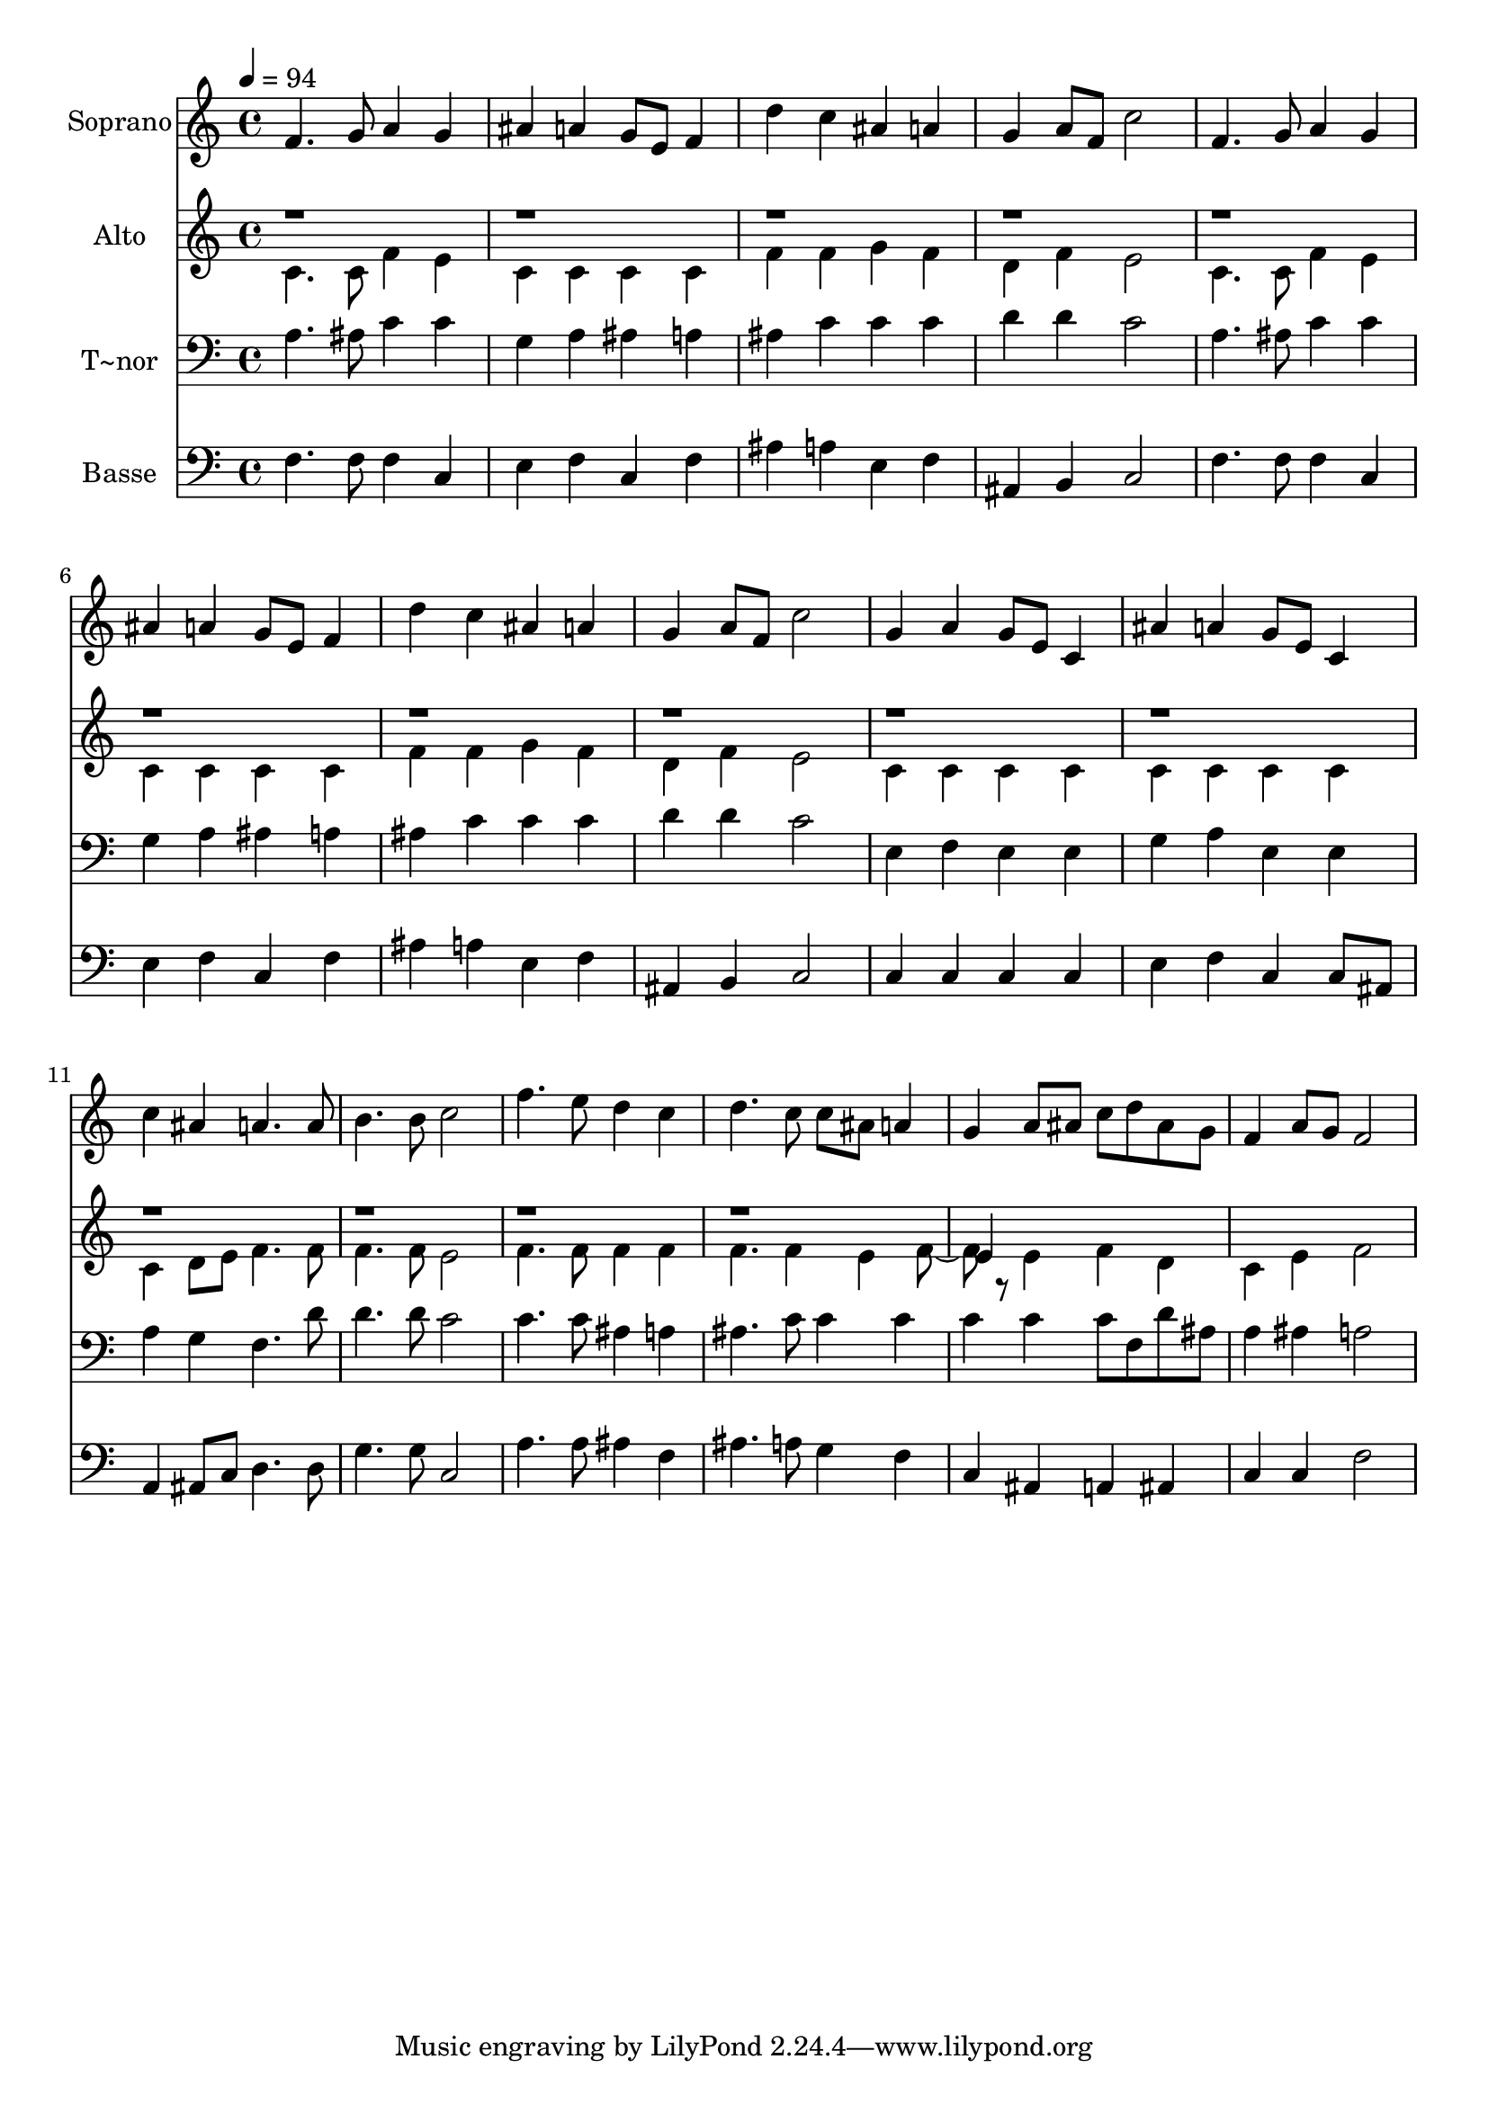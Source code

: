 % Lily was here -- automatically converted by /usr/bin/midi2ly from 304.mid
\version "2.14.0"

\layout {
  \context {
    \Voice
    \remove "Note_heads_engraver"
    \consists "Completion_heads_engraver"
    \remove "Rest_engraver"
    \consists "Completion_rest_engraver"
  }
}

trackAchannelA = {
  
  \time 4/4 
  
  \tempo 4 = 94 
  
}

trackA = <<
  \context Voice = voiceA \trackAchannelA
>>


trackBchannelA = {
  
  \set Staff.instrumentName = "Soprano"
  
}

trackBchannelB = \relative c {
  f'4. g8 a4 g 
  | % 2
  ais a g8 e f4 
  | % 3
  d' c ais a 
  | % 4
  g a8 f c'2 
  | % 5
  f,4. g8 a4 g 
  | % 6
  ais a g8 e f4 
  | % 7
  d' c ais a 
  | % 8
  g a8 f c'2 
  | % 9
  g4 a g8 e c4 
  | % 10
  ais' a g8 e c4 
  | % 11
  c' ais a4. a8 
  | % 12
  b4. b8 c2 
  | % 13
  f4. e8 d4 c 
  | % 14
  d4. c8 c ais a4 
  | % 15
  g a8 ais c d ais g 
  | % 16
  f4 a8 g f2 
  | % 17
  
}

trackB = <<
  \context Voice = voiceA \trackBchannelA
  \context Voice = voiceB \trackBchannelB
>>


trackCchannelA = {
  
  \set Staff.instrumentName = "Alto"
  
}

trackCchannelC = \relative c {
  \voiceTwo
  c'4. c8 f4 e 
  | % 2
  c c c c 
  | % 3
  f f g f 
  | % 4
  d f e2 
  | % 5
  c4. c8 f4 e 
  | % 6
  c c c c 
  | % 7
  f f g f 
  | % 8
  d f e2 
  | % 9
  c4 c c c 
  | % 10
  c c c c 
  | % 11
  c d8 e f4. f8 
  | % 12
  f4. f8 e2 
  | % 13
  f4. f8 f4 f 
  | % 14
  f4. f4 e f r8 e4 f d 
  | % 16
  c e f2 
  | % 17
  
}

trackCchannelCvoiceB = \relative c {
  \voiceOne
  r1*14 e'4 
}

trackC = <<
  \context Voice = voiceA \trackCchannelA
  \context Voice = voiceB \trackCchannelC
  \context Voice = voiceC \trackCchannelCvoiceB
>>


trackDchannelA = {
  
  \set Staff.instrumentName = "T~nor"
  
}

trackDchannelC = \relative c {
  a'4. ais8 c4 c 
  | % 2
  g a ais a 
  | % 3
  ais c c c 
  | % 4
  d d c2 
  | % 5
  a4. ais8 c4 c 
  | % 6
  g a ais a 
  | % 7
  ais c c c 
  | % 8
  d d c2 
  | % 9
  e,4 f e e 
  | % 10
  g a e e 
  | % 11
  a g f4. d'8 
  | % 12
  d4. d8 c2 
  | % 13
  c4. c8 ais4 a 
  | % 14
  ais4. c8 c4 c 
  | % 15
  c c c8 f, d' ais 
  | % 16
  a4 ais a2 
  | % 17
  
}

trackD = <<

  \clef bass
  
  \context Voice = voiceA \trackDchannelA
  \context Voice = voiceB \trackDchannelC
>>


trackEchannelA = {
  
  \set Staff.instrumentName = "Basse"
  
}

trackEchannelC = \relative c {
  f4. f8 f4 c 
  | % 2
  e f c f 
  | % 3
  ais a e f 
  | % 4
  ais, b c2 
  | % 5
  f4. f8 f4 c 
  | % 6
  e f c f 
  | % 7
  ais a e f 
  | % 8
  ais, b c2 
  | % 9
  c4 c c c 
  | % 10
  e f c c8 ais 
  | % 11
  a4 ais8 c d4. d8 
  | % 12
  g4. g8 c,2 
  | % 13
  a'4. a8 ais4 f 
  | % 14
  ais4. a8 g4 f 
  | % 15
  c ais a ais 
  | % 16
  c c f2 
  | % 17
  
}

trackE = <<

  \clef bass
  
  \context Voice = voiceA \trackEchannelA
  \context Voice = voiceB \trackEchannelC
>>


\score {
  <<
    \context Staff=trackB \trackA
    \context Staff=trackB \trackB
    \context Staff=trackC \trackA
    \context Staff=trackC \trackC
    \context Staff=trackD \trackA
    \context Staff=trackD \trackD
    \context Staff=trackE \trackA
    \context Staff=trackE \trackE
  >>
  \layout {}
  \midi {}
}
